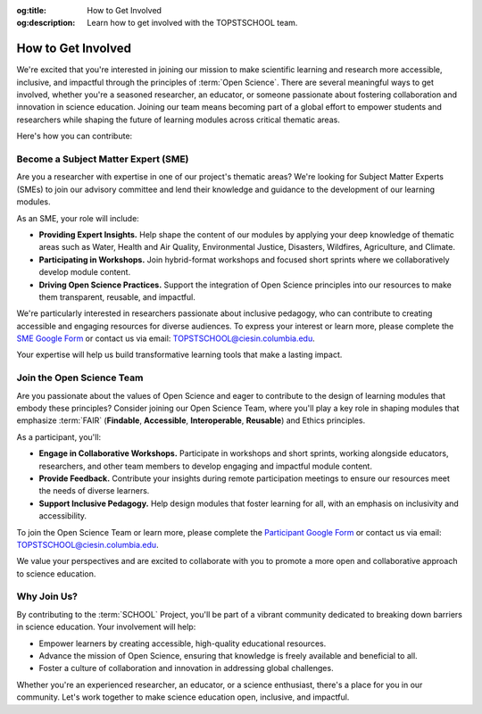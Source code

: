 .. Author: Akshay Mestry <xa@mes3.dev>
.. Created on: Saturday, November 23, 2024
.. Last updated on: Sunday, November 24, 2024

:og:title: How to Get Involved
:og:description: Learn how to get involved with the TOPSTSCHOOL team.

.. _getting-involved:

===============================================================================
How to Get Involved
===============================================================================

.. title-hero::
    :icon: fa-solid fa-people-pulling
    :summary:
        Explore how you can join the TOPSTSCHOOL team as an SME or Open
        Science participant and contribute to advancing inclusive & accessible science education.

.. tags:: topstschool, community

.. contributors::
    :location: Chicago, IL

    - :name: Akshay Mestry
    - :email: xa@mes3.dev
    - :headshot: https://avatars.githubusercontent.com/u/90549089?v=4
    - :github: https://github.com/xames3
    - :linkedin: https://linkedin.com/in/xames3
    - :orcid: https://orcid.org/0009-0000-4562-8983
    - :status: Open Source Maintainer

We're excited that you're interested in joining our mission to make scientific
learning and research more accessible, inclusive, and impactful through the
principles of :term:`Open Science`. There are several meaningful ways to get
involved, whether you're a seasoned researcher, an educator, or someone
passionate about fostering collaboration and innovation in science education.
Joining our team means becoming part of a global effort to empower students
and researchers while shaping the future of learning modules across critical
thematic areas.

Here's how you can contribute:

.. _become-sme:

-------------------------------------------------------------------------------
Become a Subject Matter Expert (SME)
-------------------------------------------------------------------------------

Are you a researcher with expertise in one of our project's thematic areas?
We're looking for Subject Matter Experts (SMEs) to join our advisory committee
and lend their knowledge and guidance to the development of our learning
modules.

As an SME, your role will include:

- **Providing Expert Insights.** Help shape the content of our modules by
  applying your deep knowledge of thematic areas such as Water, Health and Air
  Quality, Environmental Justice, Disasters, Wildfires, Agriculture, and
  Climate.
- **Participating in Workshops.** Join hybrid-format workshops and focused
  short sprints where we collaboratively develop module content.
- **Driving Open Science Practices.** Support the integration of Open Science
  principles into our resources to make them transparent, reusable, and
  impactful.

We're particularly interested in researchers passionate about inclusive
pedagogy, who can contribute to creating accessible and engaging resources for
diverse audiences. To express your interest or learn more, please complete the
`SME Google Form`_ or contact us via email: TOPSTSCHOOL@ciesin.columbia.edu.

Your expertise will help us build transformative learning tools that make a
lasting impact.

.. _join-open-science-team:

-------------------------------------------------------------------------------
Join the Open Science Team
-------------------------------------------------------------------------------

Are you passionate about the values of Open Science and eager to contribute to
the design of learning modules that embody these principles? Consider joining
our Open Science Team, where you'll play a key role in shaping modules that
emphasize :term:`FAIR` (**Findable**, **Accessible**, **Interoperable**,
**Reusable**) and Ethics principles.

As a participant, you'll:

- **Engage in Collaborative Workshops.** Participate in workshops and short
  sprints, working alongside educators, researchers, and other team members to
  develop engaging and impactful module content.
- **Provide Feedback.** Contribute your insights during remote participation
  meetings to ensure our resources meet the needs of diverse learners.
- **Support Inclusive Pedagogy.** Help design modules that foster learning for
  all, with an emphasis on inclusivity and accessibility.

To join the Open Science Team or learn more, please complete the `Participant
Google Form`_ or contact us via email: TOPSTSCHOOL@ciesin.columbia.edu.

We value your perspectives and are excited to collaborate with you to promote
a more open and collaborative approach to science education.

.. _why-join-us:

-------------------------------------------------------------------------------
Why Join Us?
-------------------------------------------------------------------------------

By contributing to the :term:`SCHOOL` Project, you'll be part of a vibrant
community dedicated to breaking down barriers in science education. Your
involvement will help:

- Empower learners by creating accessible, high-quality educational resources.
- Advance the mission of Open Science, ensuring that knowledge is freely
  available and beneficial to all.
- Foster a culture of collaboration and innovation in addressing global
  challenges.

Whether you're an experienced researcher, an educator, or a science
enthusiast, there's a place for you in our community. Let's work together to
make science education open, inclusive, and impactful.

.. _sme google form: https://forms.gle/USbE8itQpQ4A67AM7
.. _participant google form: https://forms.gle/U8ZEfbE14uhBjTZDA

